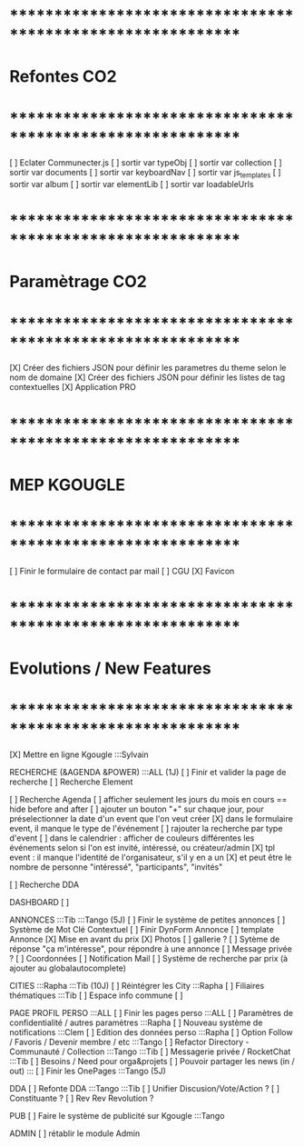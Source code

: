 
* ************************************************************    
* Refontes CO2
* ************************************************************   

[ ] Eclater Communecter.js
  [ ] sortir var typeObj
  [ ] sortir var collection
  [ ] sortir var documents
  [ ] sortir var keyboardNav
  [ ] sortir var js_templates
  [ ] sortir var album
  [ ] sortir var elementLib
  [ ] sortir var loadableUrls


* ************************************************************    
* Paramètrage CO2
* ************************************************************   
[X] Créer des fichiers JSON pour définir les parametres du theme selon le nom de domaine
[X] Créer des fichiers JSON pour définir les listes de tag contextuelles 
  [X] Application PRO


* ************************************************************    
* MEP KGOUGLE
* ************************************************************  
[ ] Finir le formulaire de contact par mail
[ ] CGU
[X] Favicon



* ************************************************************    
* Evolutions / New Features
* ************************************************************   
[X] Mettre en ligne Kgougle :::Sylvain

RECHERCHE (&AGENDA  &POWER) :::ALL  (1J)
[ ] Finir et valider la page de recherche
  [ ] Recherche Element

  [ ] Recherche Agenda
    [ ] afficher seulement les jours du mois en cours == hide before and after
    [ ] ajouter un bouton "+" sur chaque jour, pour préselectionner la date d'un event que l'on veut créer
    [X] dans le formulaire event, il manque le type de l'événement
    [ ] rajouter la recherche par type d'event
    [ ] dans le calendrier : afficher de couleurs différentes les événements selon si l'on est invité, intéressé, ou créateur/admin
    [X] tpl event : il manque l'identité de l'organisateur, s'il y en a un
    [X] et peut être le nombre de personne "intéressé", "participants", "invités"

  [ ] Recherche DDA


DASHBOARD
[ ] 

ANNONCES :::Tib :::Tango (5J)
[ ] Finir le système de petites annonces
  [ ] Système de Mot Clé Contextuel
  [ ] Finir DynForm Annonce
  [ ] template Annonce
    [X] Mise en avant du prix
    [X] Photos 
    [ ] gallerie ?
  [ ] Sytème de réponse "ça m'intéresse", pour répondre à une annonce
    [ ] Message privée ?
    [ ] Coordonnées
    [ ] Notification Mail
  [ ] Système de recherche par prix (à ajouter au globalautocomplete) 

CITIES :::Rapha :::Tib (10J)
[ ] Réintégrer les City  :::Rapha
  [ ] Filiaires thématiques   :::Tib
  [ ] Espace info commune
  [ ] 

PAGE PROFIL PERSO :::ALL
[ ] Finir les pages perso :::ALL
  [ ] Paramètres de confidentialité / autres paramètres :::Rapha
  [ ] Nouveau système de notifications :::Clem
  [ ] Edition des données perso :::Rapha
  [ ] Option Follow / Favoris / Devenir membre / etc :::Tango
  [ ] Refactor Directory - Communauté / Collection :::Tango :::Tib
  [ ] Messagerie privée / RocketChat :::Tib
  [ ] Besoins / Need pour orga&projets
  [ ] Pouvoir partager les news (in / out) :::
  [ ] Finir les OnePages :::Tango (5J)

DDA
[ ] Refonte DDA :::Tango :::Tib
  [ ] Unifier Discusion/Vote/Action ?
  [ ] Constituante ?
  [ ] Rev Rev Revolution ?

PUB
[ ] Faire le système de publicité sur Kgougle :::Tango

ADMIN 
[ ] rétablir le module Admin